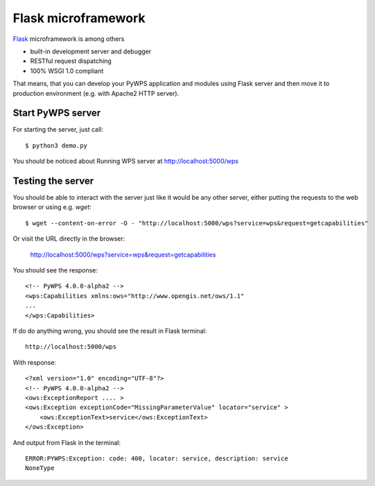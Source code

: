 .. _flask:

====================
Flask microframework
====================

`Flask <http://flask.pocoo.org>`_ microframework is among others

* built-in development server and debugger
* RESTful request dispatching
* 100% WSGI 1.0 compliant

That means, that you can develop your PyWPS application and modules using Flask
server and then move it to production environment (e.g. with Apache2 HTTP
server).

Start PyWPS server
------------------

For starting the server, just call::

    $ python3 demo.py
    
You should be noticed about Running WPS server at http://localhost:5000/wps

Testing the server
------------------

You should be able to interact with the server just like it would be any other
server, either putting the requests to the web browser or using e.g. `wget`::

    $ wget --content-on-error -O - "http://localhost:5000/wps?service=wps&request=getcapabilities"

Or visit the URL directly in the browser:

    http://localhost:5000/wps?service=wps&request=getcapabilities

You should see the response::

     <!-- PyWPS 4.0.0-alpha2 -->
     <wps:Capabilities xmlns:ows="http://www.opengis.net/ows/1.1"
     ...
     </wps:Capabilities>

If do do anything wrong, you should see the result in Flask terminal::

    http://localhost:5000/wps

With response::

        <?xml version="1.0" encoding="UTF-8"?>
        <!-- PyWPS 4.0.0-alpha2 -->
        <ows:ExceptionReport .... >
        <ows:Exception exceptionCode="MissingParameterValue" locator="service" >
            <ows:ExceptionText>service</ows:ExceptionText>
        </ows:Exception>
    
And output from Flask in the terminal::

        ERROR:PYWPS:Exception: code: 400, locator: service, description: service
        NoneType
    

